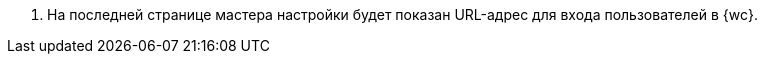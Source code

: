 . На последней странице мастера настройки будет показан URL-адрес для входа пользователей в {wc}.
// . Выполните xref:.install-after.adoc[действия после установки].